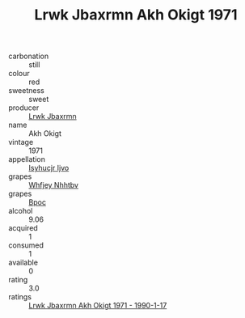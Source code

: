 :PROPERTIES:
:ID:                     caf7894a-1f3e-478d-93ee-5c7e82b1ebf2
:END:
#+TITLE: Lrwk Jbaxrmn Akh Okigt 1971

- carbonation :: still
- colour :: red
- sweetness :: sweet
- producer :: [[id:a9621b95-966c-4319-8256-6168df5411b3][Lrwk Jbaxrmn]]
- name :: Akh Okigt
- vintage :: 1971
- appellation :: [[id:8508a37c-5f8b-409e-82b9-adf9880a8d4d][Isyhucjr Ijvo]]
- grapes :: [[id:cf529785-d867-4f5d-b643-417de515cda5][Whfjey Nhhtbv]]
- grapes :: [[id:3e7e650d-931b-4d4e-9f3d-16d1e2f078c9][Bpoc]]
- alcohol :: 9.06
- acquired :: 1
- consumed :: 1
- available :: 0
- rating :: 3.0
- ratings :: [[id:ae15202b-d5be-414e-a2dd-87bd1be9bf50][Lrwk Jbaxrmn Akh Okigt 1971 - 1990-1-17]]



